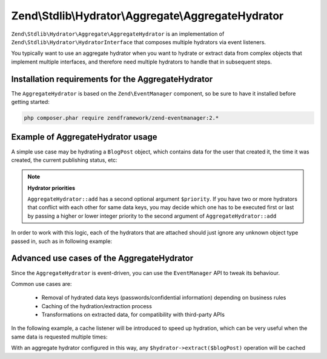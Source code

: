 .. _zend.stdlib.aggregate.hydrator:

Zend\\Stdlib\\Hydrator\\Aggregate\\AggregateHydrator
====================================================

``Zend\Stdlib\Hydrator\Aggregate\AggregateHydrator`` is an implementation of
``Zend\Stdlib\Hydrator\HydratorInterface`` that composes multiple hydrators
via event listeners.

You typically want to use an aggregate hydrator when you want to hydrate or
extract data from complex objects that implement multiple interfaces, and therefore
need multiple hydrators to handle that in subsequent steps.

.. _zend.stdlib.aggregate.hydrator.installation.requirements:

Installation requirements for the AggregateHydrator
---------------------------------------------------

The ``AggregateHydrator`` is based on the ``Zend\EventManager`` component, so be
sure to have it installed before getting started:

.. code-block:: bash

   php composer.phar require zendframework/zend-eventmanager:2.*

.. _zend.stdlib.aggregate.hydrator.usage:

Example of AggregateHydrator usage
----------------------------------

A simple use case may be hydrating a ``BlogPost`` object, which contains data for
the user that created it, the time it was created, the current publishing status, etc:

.. code-block:: php
   :linenos:

   use Zend\Stdlib\Hydrator\Aggregate\AggregateHydrator;

   $hydrator = new AggregateHydrator();

   // attach the various hydrators capable of handling simpler interfaces
   $hydrator->add(new My\BlogPostHydrator());
   $hydrator->add(new My\UserAwareObjectHydrator());
   $hydrator->add(new My\TimestampedObjectHydrator());
   $hydrator->add(new My\PublishableObjectHydrator());
   // ...

   // Now retrieve the BlogPost object
   // ...

   // you can now extract complex data from a blogpost
   $data = $hydrator->extract($blogPost);

   // or you can fill the object with complex data
   $blogPost = $hydrator->hydrate($data, $blogPost);

.. note::

   **Hydrator priorities**

   ``AggregateHydrator::add`` has a second optional argument ``$priority``.
   If you have two or more hydrators that conflict with each other for same data
   keys, you may decide which one has to be executed first or last by passing a
   higher or lower integer priority to the second argument of ``AggregateHydrator::add``

In order to work with this logic, each of the hydrators that are attached should
just ignore any unknown object type passed in, such as in following example:

.. code-block:: php
   :linenos:

   namespace My;

   use Zend\Stdlib\Hydrator\HydratorInterface

   class BlogPostHydrator implements HydratorInterface
   {
       public function hydrate($data, $object)
       {
           if (!$object instanceof BlogPost) {
               return $object;
           }

           // ... continue hydration ...
       }

       public function extract($object)
       {
           if (!$object instanceof BlogPost) {
               return array();
           }

           // ... continue extraction ...
       }
   }

.. _zend.stdlib.aggregate.hydrator.advanced.use.cases:

Advanced use cases of the AggregateHydrator
-------------------------------------------

Since the ``AggregateHydrator`` is event-driven, you can use the ``EventManager``
API to tweak its behaviour.

Common use cases are:

 * Removal of hydrated data keys (passwords/confidential information) depending on
   business rules
 * Caching of the hydration/extraction process
 * Transformations on extracted data, for compatibility with third-party APIs

In the following example, a cache listener will be introduced to speed up hydration,
which can be very useful when the same data is requested multiple times:

.. code-block:: php
   :linenos:

   use Zend\Stdlib\Hydrator\Aggregate\AggregateHydrator;
   use Zend\Stdlib\Hydrator\Aggregate\ExtractEvent;
   use Zend\Cache\Storage\Adapter\Memory;

   $hydrator = new AggregateHydrator();

   // attach the various hydrators
   $hydrator->add(new My\BlogPostHydrator());
   $hydrator->add(new My\UserAwareObjectHydrator());
   $hydrator->add(new My\TimestampedObjectHydrator());
   $hydrator->add(new My\PublishableObjectHydrator());
   // ...

   $cache             = new Memory();
   $cacheReadListener = function (ExtractEvent $event) use ($cache) {
       $object = $event->getExtractionObject();

       if (!$object instanceof BlogPost) {
           return;
       }

       if ($cache->hasItem($object->getId())) {
           $event->setExtractedData($cache->getItem($object->getId()));
           $event->stopPropagation();
       }
   };
   $cacheWriteListener = function (ExtractEvent $event) use ($cache) {
       $object = $event->getExtractionObject();

       if (!$object instanceof BlogPost) {
           return;
       }

       $cache->setItem($object->getId(), $event->getExtractedData());
   };

   // attaching a high priority listener executed before extraction logic
   $hydrator->getEventManager()->attach(ExtractEvent::EVENT_EXTRACT, $cacheReadListener, 1000);
   // attaching a low priority listener executed after extraction logic
   $hydrator->getEventManager()->attach(ExtractEvent::EVENT_EXTRACT, $cacheWriteListener, -1000);

With an aggregate hydrator configured in this way, any ``$hydrator->extract($blogPost)``
operation will be cached
